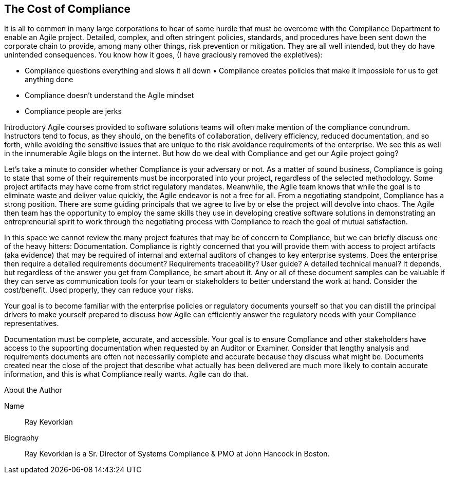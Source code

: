 == The Cost of Compliance

It is all to common in many large corporations to hear of some hurdle that must be overcome with the Compliance Department to enable an Agile project. Detailed, complex, and often stringent policies, standards, and procedures have been sent down the corporate chain to provide, among many other things, risk prevention or mitigation. They are all well intended, but they do have unintended consequences. You know how it goes, (I have graciously removed the expletives):

* Compliance questions everything and slows it all down •	Compliance creates policies that make it impossible for us to get anything done 
* Compliance doesn’t understand the Agile mindset 
* Compliance people are jerks

Introductory Agile courses provided to software solutions teams will often make mention of the compliance conundrum. Instructors tend to focus, as they should, on the benefits of collaboration, delivery efficiency, reduced documentation, and so forth, while avoiding the sensitive issues that are unique to the risk avoidance requirements of the enterprise. We see this as well in the innumerable Agile blogs on the internet. But how do we deal with Compliance and get our Agile project going?

Let’s take a minute to consider whether Compliance is your adversary or not. As a matter of sound business, Compliance is going to state that some of their requirements must be incorporated into your project, regardless of the selected methodology. Some project artifacts may have come from strict regulatory mandates. Meanwhile, the Agile team knows that while the goal is to eliminate waste and deliver value quickly, the Agile endeavor is not a free for all. From a negotiating standpoint, Compliance has a strong position. There are some guiding principals that we agree to live by or else the project will devolve into chaos. The Agile then team has the opportunity to employ the same skills they use in developing creative software solutions in demonstrating an entrepreneurial spirit to work through the negotiating process with Compliance to reach the goal of mutual satisfaction.

In this space we cannot review the many project features that may be of concern to Compliance, but we can briefly discuss one of the heavy hitters: Documentation. Compliance is rightly concerned that you will provide them with access to project artifacts (aka evidence) that may be required of internal and external auditors of changes to key enterprise systems. Does the enterprise then require a detailed requirements document? Requirements traceability? User guide? A detailed technical manual? It depends, but regardless of the answer you get from Compliance, be smart about it. Any or all of these document samples can be valuable if they can serve as communication tools for your team or stakeholders to better understand the work at hand. Consider the cost/benefit. Used properly, they can reduce your risks.

Your goal is to become familiar with the enterprise policies or regulatory documents yourself so that you can distill the principal drivers to make yourself prepared to discuss how Agile can efficiently answer the regulatory needs with your Compliance representatives.

Documentation must be complete, accurate, and accessible. Your goal is to ensure Compliance and other stakeholders have access to the supporting documentation when requested by an Auditor or Examiner. Consider that lengthy analysis and requirements documents are often not necessarily complete and accurate because they discuss what might be. Documents created near the close of the project that describe what actually has been delivered are much more likely to contain accurate information, and this is what Compliance really wants. Agile can do that.

.About the Author
[NOTE]
****
Name:: 
Ray Kevorkian
Biography::
Ray Kevorkian is a Sr. Director of Systems Compliance & PMO at John Hancock in Boston.
****

